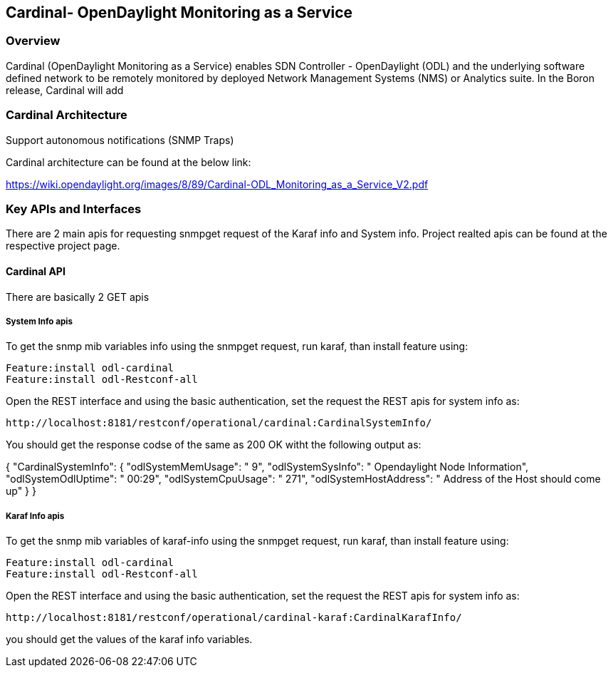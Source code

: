 == Cardinal- OpenDaylight Monitoring as a Service 

=== Overview
Cardinal (OpenDaylight Monitoring as a Service) enables SDN Controller - OpenDaylight (ODL) and the underlying software defined network to be remotely monitored by deployed Network Management Systems (NMS) or Analytics suite. In the Boron release, Cardinal will add

.OpenDaylight MIB
.Enable ODL diagnostics/monitoring to be exposed across SNMP (v2c, v3) and REST north-bound
.Extend ODL System health, Karaf parameter and feature info, ODL plugin scalability and network parameters and
.Support autonomous notifications (SNMP Traps)

=== Cardinal Architecture
Cardinal architecture can be found at the below link:

https://wiki.opendaylight.org/images/8/89/Cardinal-ODL_Monitoring_as_a_Service_V2.pdf

=== Key APIs and Interfaces
There are 2 main apis for requesting snmpget request of the Karaf info and System info.
Project realted apis can be found at the respective project page.

==== Cardinal API
There are basically 2 GET apis

===== System Info apis
To get the snmp mib variables info using the snmpget request, run karaf, than install feature using:
 
	Feature:install odl-cardinal
	Feature:install odl-Restconf-all

Open the REST interface and using the basic authentication, set the request the REST apis for system info as:

	http://localhost:8181/restconf/operational/cardinal:CardinalSystemInfo/

You should get the response codse of the same as 200 OK witht the following output as:

{
  "CardinalSystemInfo": {
    "odlSystemMemUsage": " 9",
    "odlSystemSysInfo": " Opendaylight Node Information",
    "odlSystemOdlUptime": " 00:29",
    "odlSystemCpuUsage": " 271",
    "odlSystemHostAddress": " Address of the Host should come up"
  }
}

===== Karaf Info apis
To get the snmp mib variables of karaf-info using the snmpget request, run karaf, than install feature using:
 
	Feature:install odl-cardinal
	Feature:install odl-Restconf-all

Open the REST interface and using the basic authentication, set the request the REST apis for system info as:

	http://localhost:8181/restconf/operational/cardinal-karaf:CardinalKarafInfo/

you should get the values of the karaf info variables.


